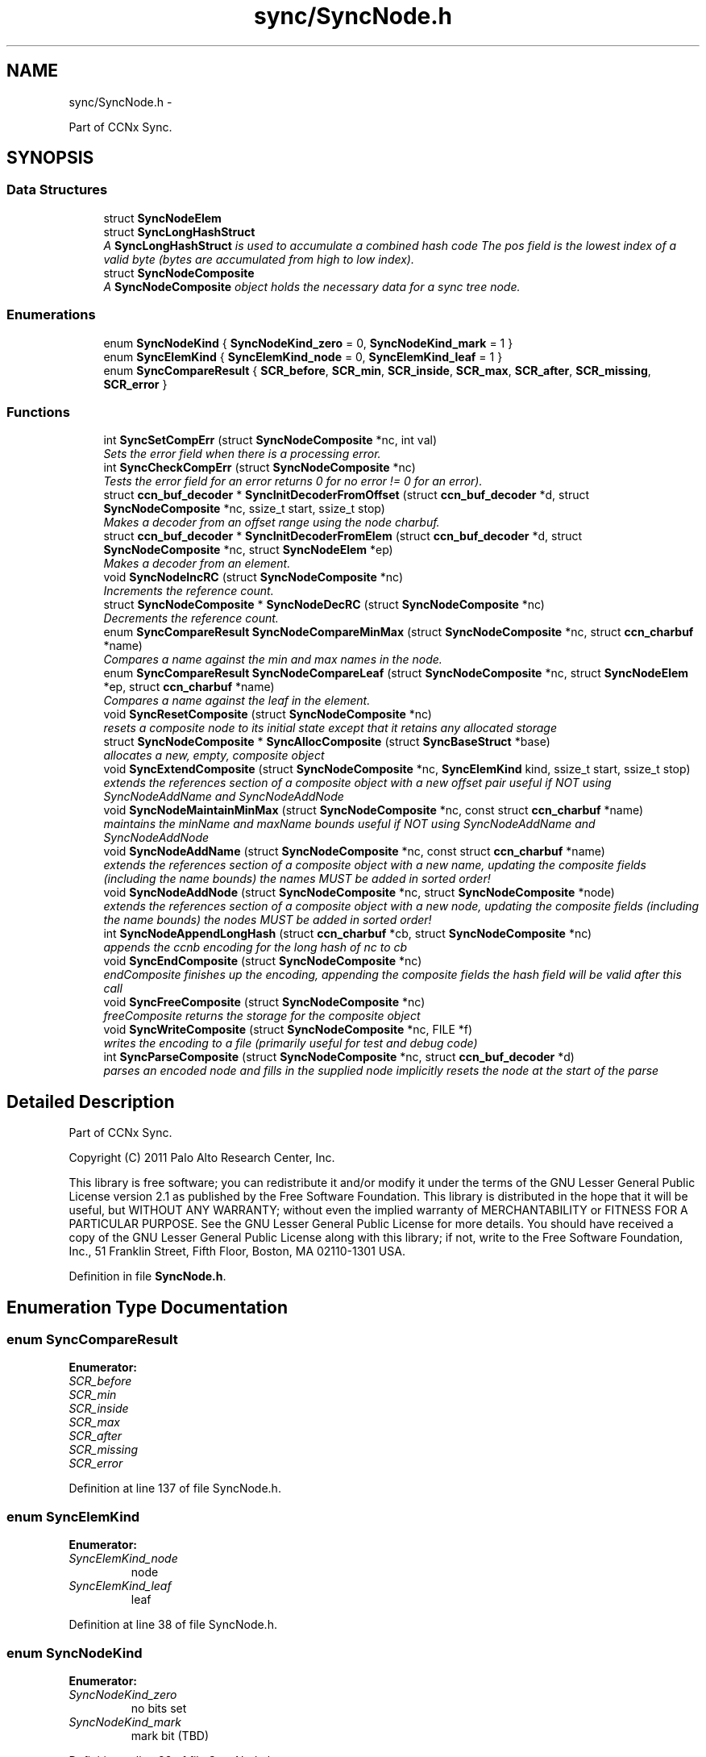 .TH "sync/SyncNode.h" 3 "21 Aug 2012" "Version 0.6.1" "Content-Centric Networking in C" \" -*- nroff -*-
.ad l
.nh
.SH NAME
sync/SyncNode.h \- 
.PP
Part of CCNx Sync.  

.SH SYNOPSIS
.br
.PP
.SS "Data Structures"

.in +1c
.ti -1c
.RI "struct \fBSyncNodeElem\fP"
.br
.ti -1c
.RI "struct \fBSyncLongHashStruct\fP"
.br
.RI "\fIA \fBSyncLongHashStruct\fP is used to accumulate a combined hash code The pos field is the lowest index of a valid byte (bytes are accumulated from high to low index). \fP"
.ti -1c
.RI "struct \fBSyncNodeComposite\fP"
.br
.RI "\fIA \fBSyncNodeComposite\fP object holds the necessary data for a sync tree node. \fP"
.in -1c
.SS "Enumerations"

.in +1c
.ti -1c
.RI "enum \fBSyncNodeKind\fP { \fBSyncNodeKind_zero\fP =  0, \fBSyncNodeKind_mark\fP =  1 }"
.br
.ti -1c
.RI "enum \fBSyncElemKind\fP { \fBSyncElemKind_node\fP =  0, \fBSyncElemKind_leaf\fP =  1 }"
.br
.ti -1c
.RI "enum \fBSyncCompareResult\fP { \fBSCR_before\fP, \fBSCR_min\fP, \fBSCR_inside\fP, \fBSCR_max\fP, \fBSCR_after\fP, \fBSCR_missing\fP, \fBSCR_error\fP }"
.br
.in -1c
.SS "Functions"

.in +1c
.ti -1c
.RI "int \fBSyncSetCompErr\fP (struct \fBSyncNodeComposite\fP *nc, int val)"
.br
.RI "\fISets the error field when there is a processing error. \fP"
.ti -1c
.RI "int \fBSyncCheckCompErr\fP (struct \fBSyncNodeComposite\fP *nc)"
.br
.RI "\fITests the error field for an error returns 0 for no error != 0 for an error). \fP"
.ti -1c
.RI "struct \fBccn_buf_decoder\fP * \fBSyncInitDecoderFromOffset\fP (struct \fBccn_buf_decoder\fP *d, struct \fBSyncNodeComposite\fP *nc, ssize_t start, ssize_t stop)"
.br
.RI "\fIMakes a decoder from an offset range using the node charbuf. \fP"
.ti -1c
.RI "struct \fBccn_buf_decoder\fP * \fBSyncInitDecoderFromElem\fP (struct \fBccn_buf_decoder\fP *d, struct \fBSyncNodeComposite\fP *nc, struct \fBSyncNodeElem\fP *ep)"
.br
.RI "\fIMakes a decoder from an element. \fP"
.ti -1c
.RI "void \fBSyncNodeIncRC\fP (struct \fBSyncNodeComposite\fP *nc)"
.br
.RI "\fIIncrements the reference count. \fP"
.ti -1c
.RI "struct \fBSyncNodeComposite\fP * \fBSyncNodeDecRC\fP (struct \fBSyncNodeComposite\fP *nc)"
.br
.RI "\fIDecrements the reference count. \fP"
.ti -1c
.RI "enum \fBSyncCompareResult\fP \fBSyncNodeCompareMinMax\fP (struct \fBSyncNodeComposite\fP *nc, struct \fBccn_charbuf\fP *name)"
.br
.RI "\fICompares a name against the min and max names in the node. \fP"
.ti -1c
.RI "enum \fBSyncCompareResult\fP \fBSyncNodeCompareLeaf\fP (struct \fBSyncNodeComposite\fP *nc, struct \fBSyncNodeElem\fP *ep, struct \fBccn_charbuf\fP *name)"
.br
.RI "\fICompares a name against the leaf in the element. \fP"
.ti -1c
.RI "void \fBSyncResetComposite\fP (struct \fBSyncNodeComposite\fP *nc)"
.br
.RI "\fIresets a composite node to its initial state except that it retains any allocated storage \fP"
.ti -1c
.RI "struct \fBSyncNodeComposite\fP * \fBSyncAllocComposite\fP (struct \fBSyncBaseStruct\fP *base)"
.br
.RI "\fIallocates a new, empty, composite object \fP"
.ti -1c
.RI "void \fBSyncExtendComposite\fP (struct \fBSyncNodeComposite\fP *nc, \fBSyncElemKind\fP kind, ssize_t start, ssize_t stop)"
.br
.RI "\fIextends the references section of a composite object with a new offset pair useful if NOT using SyncNodeAddName and SyncNodeAddNode \fP"
.ti -1c
.RI "void \fBSyncNodeMaintainMinMax\fP (struct \fBSyncNodeComposite\fP *nc, const struct \fBccn_charbuf\fP *name)"
.br
.RI "\fImaintains the minName and maxName bounds useful if NOT using SyncNodeAddName and SyncNodeAddNode \fP"
.ti -1c
.RI "void \fBSyncNodeAddName\fP (struct \fBSyncNodeComposite\fP *nc, const struct \fBccn_charbuf\fP *name)"
.br
.RI "\fIextends the references section of a composite object with a new name, updating the composite fields (including the name bounds) the names MUST be added in sorted order! \fP"
.ti -1c
.RI "void \fBSyncNodeAddNode\fP (struct \fBSyncNodeComposite\fP *nc, struct \fBSyncNodeComposite\fP *node)"
.br
.RI "\fIextends the references section of a composite object with a new node, updating the composite fields (including the name bounds) the nodes MUST be added in sorted order! \fP"
.ti -1c
.RI "int \fBSyncNodeAppendLongHash\fP (struct \fBccn_charbuf\fP *cb, struct \fBSyncNodeComposite\fP *nc)"
.br
.RI "\fIappends the ccnb encoding for the long hash of nc to cb \fP"
.ti -1c
.RI "void \fBSyncEndComposite\fP (struct \fBSyncNodeComposite\fP *nc)"
.br
.RI "\fIendComposite finishes up the encoding, appending the composite fields the hash field will be valid after this call \fP"
.ti -1c
.RI "void \fBSyncFreeComposite\fP (struct \fBSyncNodeComposite\fP *nc)"
.br
.RI "\fIfreeComposite returns the storage for the composite object \fP"
.ti -1c
.RI "void \fBSyncWriteComposite\fP (struct \fBSyncNodeComposite\fP *nc, FILE *f)"
.br
.RI "\fIwrites the encoding to a file (primarily useful for test and debug code) \fP"
.ti -1c
.RI "int \fBSyncParseComposite\fP (struct \fBSyncNodeComposite\fP *nc, struct \fBccn_buf_decoder\fP *d)"
.br
.RI "\fIparses an encoded node and fills in the supplied node implicitly resets the node at the start of the parse \fP"
.in -1c
.SH "Detailed Description"
.PP 
Part of CCNx Sync. 

Copyright (C) 2011 Palo Alto Research Center, Inc.
.PP
This library is free software; you can redistribute it and/or modify it under the terms of the GNU Lesser General Public License version 2.1 as published by the Free Software Foundation. This library is distributed in the hope that it will be useful, but WITHOUT ANY WARRANTY; without even the implied warranty of MERCHANTABILITY or FITNESS FOR A PARTICULAR PURPOSE. See the GNU Lesser General Public License for more details. You should have received a copy of the GNU Lesser General Public License along with this library; if not, write to the Free Software Foundation, Inc., 51 Franklin Street, Fifth Floor, Boston, MA 02110-1301 USA. 
.PP
Definition in file \fBSyncNode.h\fP.
.SH "Enumeration Type Documentation"
.PP 
.SS "enum \fBSyncCompareResult\fP"
.PP
\fBEnumerator: \fP
.in +1c
.TP
\fB\fISCR_before \fP\fP
.TP
\fB\fISCR_min \fP\fP
.TP
\fB\fISCR_inside \fP\fP
.TP
\fB\fISCR_max \fP\fP
.TP
\fB\fISCR_after \fP\fP
.TP
\fB\fISCR_missing \fP\fP
.TP
\fB\fISCR_error \fP\fP

.PP
Definition at line 137 of file SyncNode.h.
.SS "enum \fBSyncElemKind\fP"
.PP
\fBEnumerator: \fP
.in +1c
.TP
\fB\fISyncElemKind_node \fP\fP
node 
.TP
\fB\fISyncElemKind_leaf \fP\fP
leaf 
.PP
Definition at line 38 of file SyncNode.h.
.SS "enum \fBSyncNodeKind\fP"
.PP
\fBEnumerator: \fP
.in +1c
.TP
\fB\fISyncNodeKind_zero \fP\fP
no bits set 
.TP
\fB\fISyncNodeKind_mark \fP\fP
mark bit (TBD) 
.PP
Definition at line 33 of file SyncNode.h.
.SH "Function Documentation"
.PP 
.SS "struct \fBSyncNodeComposite\fP* SyncAllocComposite (struct \fBSyncBaseStruct\fP * base)\fC [read]\fP"
.PP
allocates a new, empty, composite object 
.PP
Definition at line 156 of file SyncNode.c.
.PP
Referenced by extractNode(), MakeNodeFromNames(), nodeFromNodes(), SyncCacheEntryFetch(), testEncodeDecode(), and testGenComposite().
.SS "int SyncCheckCompErr (struct \fBSyncNodeComposite\fP * nc)"
.PP
Tests the error field for an error returns 0 for no error != 0 for an error). 
.PP
Definition at line 37 of file SyncNode.c.
.PP
Referenced by SyncEndComposite(), and SyncParseComposite().
.SS "void SyncEndComposite (struct \fBSyncNodeComposite\fP * nc)"
.PP
endComposite finishes up the encoding, appending the composite fields the hash field will be valid after this call 
.PP
Definition at line 261 of file SyncNode.c.
.PP
Referenced by MakeNodeFromNames(), nodeFromNodes(), and testGenComposite().
.SS "void SyncExtendComposite (struct \fBSyncNodeComposite\fP * nc, \fBSyncElemKind\fP kind, ssize_t start, ssize_t stop)"
.PP
extends the references section of a composite object with a new offset pair useful if NOT using SyncNodeAddName and SyncNodeAddNode 
.PP
Definition at line 167 of file SyncNode.c.
.PP
Referenced by SyncNodeAddName(), SyncNodeAddNode(), and SyncParseComposite().
.SS "void SyncFreeComposite (struct \fBSyncNodeComposite\fP * nc)"
.PP
freeComposite returns the storage for the composite object 
.PP
Definition at line 290 of file SyncNode.c.
.PP
Referenced by extractNode(), newNodeCommon(), SyncCacheEntryFetch(), SyncNodeDecRC(), and testEncodeDecode().
.SS "struct \fBccn_buf_decoder\fP* SyncInitDecoderFromElem (struct \fBccn_buf_decoder\fP * d, struct \fBSyncNodeComposite\fP * nc, struct \fBSyncNodeElem\fP * ep)\fC [read]\fP"
.PP
Makes a decoder from an element. 
.PP
Definition at line 53 of file SyncNode.c.
.PP
Referenced by extractBuf().
.SS "struct \fBccn_buf_decoder\fP* SyncInitDecoderFromOffset (struct \fBccn_buf_decoder\fP * d, struct \fBSyncNodeComposite\fP * nc, ssize_t start, ssize_t stop)\fC [read]\fP"
.PP
Makes a decoder from an offset range using the node charbuf. 
.PP
Definition at line 42 of file SyncNode.c.
.PP
Referenced by cacheEntryForElem(), printTreeInner(), SyncNodeCompareLeaf(), SyncTreeGenerateNames(), and SyncTreeWorkerPush().
.SS "void SyncNodeAddName (struct \fBSyncNodeComposite\fP * nc, const struct \fBccn_charbuf\fP * name)"
.PP
extends the references section of a composite object with a new name, updating the composite fields (including the name bounds) the names MUST be added in sorted order! 
.PP
Definition at line 216 of file SyncNode.c.
.PP
Referenced by MakeNodeFromNames(), and testGenComposite().
.SS "void SyncNodeAddNode (struct \fBSyncNodeComposite\fP * nc, struct \fBSyncNodeComposite\fP * node)"
.PP
extends the references section of a composite object with a new node, updating the composite fields (including the name bounds) the nodes MUST be added in sorted order! 
.PP
Definition at line 229 of file SyncNode.c.
.PP
Referenced by nodeFromNodes().
.SS "int SyncNodeAppendLongHash (struct \fBccn_charbuf\fP * cb, struct \fBSyncNodeComposite\fP * nc)"
.PP
appends the ccnb encoding for the long hash of nc to cb 
.PP
Definition at line 248 of file SyncNode.c.
.PP
Referenced by SyncEndComposite(), and SyncNodeAddNode().
.SS "enum \fBSyncCompareResult\fP SyncNodeCompareLeaf (struct \fBSyncNodeComposite\fP * nc, struct \fBSyncNodeElem\fP * ep, struct \fBccn_charbuf\fP * name)"
.PP
Compares a name against the leaf in the element. 
.PP
Definition at line 99 of file SyncNode.c.
.PP
Referenced by SyncTreeLookupName(), and SyncTreeMergeNames().
.SS "enum \fBSyncCompareResult\fP SyncNodeCompareMinMax (struct \fBSyncNodeComposite\fP * nc, struct \fBccn_charbuf\fP * name)"
.PP
Compares a name against the min and max names in the node. 
.PP
Definition at line 84 of file SyncNode.c.
.PP
Referenced by doComparison(), and SyncTreeLookupName().
.SS "struct \fBSyncNodeComposite\fP* SyncNodeDecRC (struct \fBSyncNodeComposite\fP * nc)\fC [read]\fP"
.PP
Decrements the reference count. \fBReturns:\fP
.RS 4
nc if the resulting count is > 0. 
.PP
NULL if the resulting count == 0 (and frees the node). 
.RE
.PP

.PP
Definition at line 68 of file SyncNode.c.
.PP
Referenced by CompareAction(), localFreeEntry(), newNodeCommon(), and purgeOldEntries().
.SS "void SyncNodeIncRC (struct \fBSyncNodeComposite\fP * nc)"
.PP
Increments the reference count. 
.PP
Definition at line 62 of file SyncNode.c.
.PP
Referenced by ccns_root_advise_response(), CompareAction(), MakeNodeFromNames(), newNodeCommon(), SyncCacheEntryFetch(), SyncRemoteFetchResponse(), and SyncRootAdviseResponse().
.SS "void SyncNodeMaintainMinMax (struct \fBSyncNodeComposite\fP * nc, const struct \fBccn_charbuf\fP * name)"
.PP
maintains the minName and maxName bounds useful if NOT using SyncNodeAddName and SyncNodeAddNode 
.PP
Definition at line 193 of file SyncNode.c.
.PP
Referenced by SyncNodeAddName(), and SyncNodeAddNode().
.SS "int SyncParseComposite (struct \fBSyncNodeComposite\fP * nc, struct \fBccn_buf_decoder\fP * d)"
.PP
parses an encoded node and fills in the supplied node implicitly resets the node at the start of the parse \fBReturns:\fP
.RS 4
nc->err 
.RE
.PP

.PP
Definition at line 309 of file SyncNode.c.
.PP
Referenced by extractNode(), SyncCacheEntryFetch(), and testEncodeDecode().
.SS "void SyncResetComposite (struct \fBSyncNodeComposite\fP * nc)"
.PP
resets a composite node to its initial state except that it retains any allocated storage 
.PP
Definition at line 127 of file SyncNode.c.
.PP
Referenced by SyncAllocComposite(), SyncFreeComposite(), and SyncParseComposite().
.SS "int SyncSetCompErr (struct \fBSyncNodeComposite\fP * nc, int val)"
.PP
Sets the error field when there is a processing error. 
.PP
Definition at line 30 of file SyncNode.c.
.PP
Referenced by SyncEndComposite(), and SyncParseComposite().
.SS "void SyncWriteComposite (struct \fBSyncNodeComposite\fP * nc, FILE * f)"
.PP
writes the encoding to a file (primarily useful for test and debug code) 
.PP
Definition at line 303 of file SyncNode.c.
.PP
Referenced by testEncodeDecode(), and testReadBuilder().
.SH "Author"
.PP 
Generated automatically by Doxygen for Content-Centric Networking in C from the source code.
